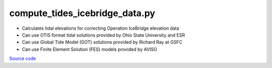 ===============================
compute_tides_icebridge_data.py
===============================

- Calculates tidal elevations for correcting Operation IceBridge elevation data
- Can use OTIS format tidal solutions provided by Ohio State University and ESR
- Can use Global Tide Model (GOT) solutions provided by Richard Ray at GSFC
- Can use Finite Element Solution (FES) models provided by AVISO

`Source code`__

.. __: https://github.com/tsutterley/pyTMD/blob/main/scripts/compute_tides_icebridge_data.py

.. argparse::
    :filename: ../../scripts/compute_tides_icebridge_data.py
    :func: arguments
    :prog: compute_tides_icebridge_data.py
    :nodescription:
    :nodefault:

    --cutoff -c : @after
        * set to ``'inf'`` to extrapolate for all points

    --apply-flexure : @after
        Only valid for models containing flexure fields
